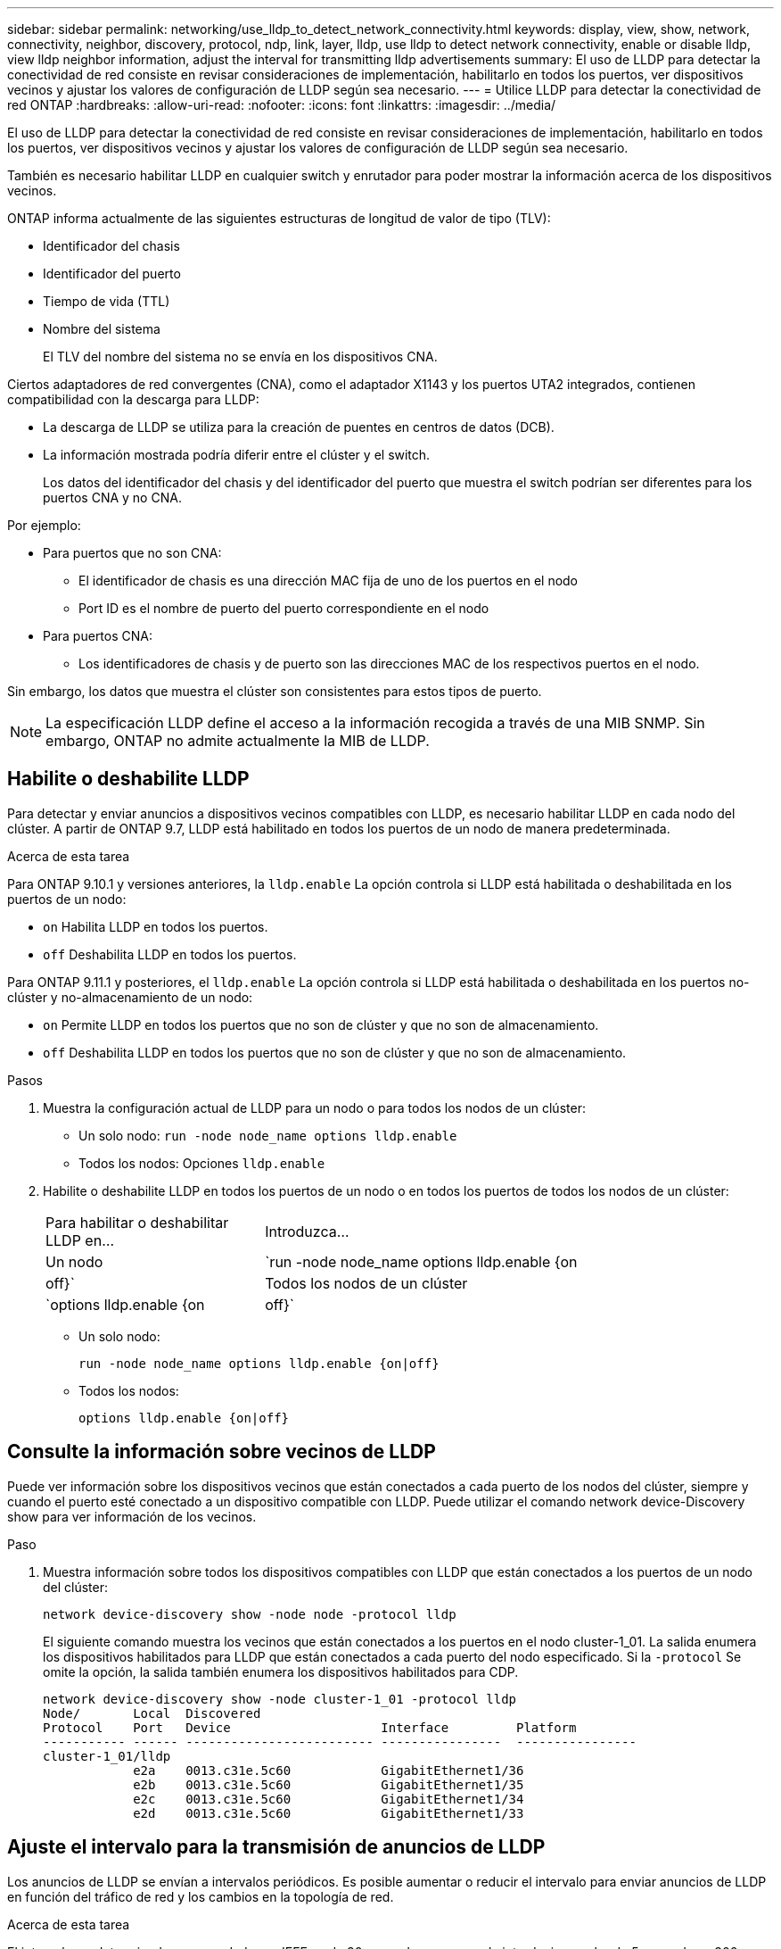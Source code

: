 ---
sidebar: sidebar 
permalink: networking/use_lldp_to_detect_network_connectivity.html 
keywords: display, view, show, network, connectivity, neighbor, discovery, protocol, ndp, link, layer, lldp, use lldp to detect network connectivity, enable or disable lldp, view lldp neighbor information, adjust the interval for transmitting lldp advertisements 
summary: El uso de LLDP para detectar la conectividad de red consiste en revisar consideraciones de implementación, habilitarlo en todos los puertos, ver dispositivos vecinos y ajustar los valores de configuración de LLDP según sea necesario. 
---
= Utilice LLDP para detectar la conectividad de red ONTAP
:hardbreaks:
:allow-uri-read: 
:nofooter: 
:icons: font
:linkattrs: 
:imagesdir: ../media/


[role="lead"]
El uso de LLDP para detectar la conectividad de red consiste en revisar consideraciones de implementación, habilitarlo en todos los puertos, ver dispositivos vecinos y ajustar los valores de configuración de LLDP según sea necesario.

También es necesario habilitar LLDP en cualquier switch y enrutador para poder mostrar la información acerca de los dispositivos vecinos.

ONTAP informa actualmente de las siguientes estructuras de longitud de valor de tipo (TLV):

* Identificador del chasis
* Identificador del puerto
* Tiempo de vida (TTL)
* Nombre del sistema
+
El TLV del nombre del sistema no se envía en los dispositivos CNA.



Ciertos adaptadores de red convergentes (CNA), como el adaptador X1143 y los puertos UTA2 integrados, contienen compatibilidad con la descarga para LLDP:

* La descarga de LLDP se utiliza para la creación de puentes en centros de datos (DCB).
* La información mostrada podría diferir entre el clúster y el switch.
+
Los datos del identificador del chasis y del identificador del puerto que muestra el switch podrían ser diferentes para los puertos CNA y no CNA.



Por ejemplo:

* Para puertos que no son CNA:
+
** El identificador de chasis es una dirección MAC fija de uno de los puertos en el nodo
** Port ID es el nombre de puerto del puerto correspondiente en el nodo


* Para puertos CNA:
+
** Los identificadores de chasis y de puerto son las direcciones MAC de los respectivos puertos en el nodo.




Sin embargo, los datos que muestra el clúster son consistentes para estos tipos de puerto.


NOTE: La especificación LLDP define el acceso a la información recogida a través de una MIB SNMP. Sin embargo, ONTAP no admite actualmente la MIB de LLDP.



== Habilite o deshabilite LLDP

Para detectar y enviar anuncios a dispositivos vecinos compatibles con LLDP, es necesario habilitar LLDP en cada nodo del clúster. A partir de ONTAP 9.7, LLDP está habilitado en todos los puertos de un nodo de manera predeterminada.

.Acerca de esta tarea
Para ONTAP 9.10.1 y versiones anteriores, la `lldp.enable` La opción controla si LLDP está habilitada o deshabilitada en los puertos de un nodo:

* `on` Habilita LLDP en todos los puertos.
* `off` Deshabilita LLDP en todos los puertos.


Para ONTAP 9.11.1 y posteriores, el `lldp.enable` La opción controla si LLDP está habilitada o deshabilitada en los puertos no-clúster y no-almacenamiento de un nodo:

* `on` Permite LLDP en todos los puertos que no son de clúster y que no son de almacenamiento.
* `off` Deshabilita LLDP en todos los puertos que no son de clúster y que no son de almacenamiento.


.Pasos
. Muestra la configuración actual de LLDP para un nodo o para todos los nodos de un clúster:
+
** Un solo nodo: `run -node node_name options lldp.enable`
** Todos los nodos: Opciones `lldp.enable`


. Habilite o deshabilite LLDP en todos los puertos de un nodo o en todos los puertos de todos los nodos de un clúster:
+
[cols="30,70"]
|===


| Para habilitar o deshabilitar LLDP en... | Introduzca... 


 a| 
Un nodo
 a| 
`run -node node_name options lldp.enable {on|off}`



 a| 
Todos los nodos de un clúster
 a| 
`options lldp.enable {on|off}`

|===
+
** Un solo nodo:
+
....
run -node node_name options lldp.enable {on|off}
....
** Todos los nodos:
+
....
options lldp.enable {on|off}
....






== Consulte la información sobre vecinos de LLDP

Puede ver información sobre los dispositivos vecinos que están conectados a cada puerto de los nodos del clúster, siempre y cuando el puerto esté conectado a un dispositivo compatible con LLDP. Puede utilizar el comando network device-Discovery show para ver información de los vecinos.

.Paso
. Muestra información sobre todos los dispositivos compatibles con LLDP que están conectados a los puertos de un nodo del clúster:
+
....
network device-discovery show -node node -protocol lldp
....
+
El siguiente comando muestra los vecinos que están conectados a los puertos en el nodo cluster-1_01. La salida enumera los dispositivos habilitados para LLDP que están conectados a cada puerto del nodo especificado. Si la `-protocol` Se omite la opción, la salida también enumera los dispositivos habilitados para CDP.

+
....
network device-discovery show -node cluster-1_01 -protocol lldp
Node/       Local  Discovered
Protocol    Port   Device                    Interface         Platform
----------- ------ ------------------------- ----------------  ----------------
cluster-1_01/lldp
            e2a    0013.c31e.5c60            GigabitEthernet1/36
            e2b    0013.c31e.5c60            GigabitEthernet1/35
            e2c    0013.c31e.5c60            GigabitEthernet1/34
            e2d    0013.c31e.5c60            GigabitEthernet1/33
....




== Ajuste el intervalo para la transmisión de anuncios de LLDP

Los anuncios de LLDP se envían a intervalos periódicos. Es posible aumentar o reducir el intervalo para enviar anuncios de LLDP en función del tráfico de red y los cambios en la topología de red.

.Acerca de esta tarea
El intervalo predeterminado recomendado por IEEE es de 30 segundos, pero puede introducir un valor de 5 segundos a 300 segundos.

.Pasos
. Muestre el intervalo de tiempo de anuncio de LLDP actual para un nodo o para todos los nodos de un clúster:
+
** Un solo nodo:
+
....
run -node <node_name> options lldp.xmit.interval
....
** Todos los nodos:
+
....
options lldp.xmit.interval
....


. Ajuste el intervalo para enviar anuncios de LLDP para todos los puertos de un nodo o para todos los puertos de todos los nodos de un clúster:
+
** Un solo nodo:
+
....
run -node <node_name> options lldp.xmit.interval <interval>
....
** Todos los nodos:
+
....
options lldp.xmit.interval <interval>
....






== Ajuste el tiempo de respuesta de los anuncios de LLDP

El tiempo de vida (TTL) es el período de tiempo durante el cual los anuncios de LLDP se almacenan en la caché en dispositivos vecinos compatibles con LLDP. TTL se anuncia en cada paquete LLDP y se actualiza cada vez que un nodo recibe un paquete LLDP. TTL puede modificarse en tramas LLDP salientes.

.Acerca de esta tarea
* TTL es un valor calculado, el producto del intervalo de transmisión (`lldp.xmit.interval`) y el multiplicador de retención (`lldp.xmit.hold`) más uno.
* El valor predeterminado del multiplicador de retención es 4, pero puede introducir valores que oscilen entre 1 y 100.
* Por lo tanto, el valor predeterminado TTL es de 121 segundos, como recomienda el IEEE, pero al ajustar el intervalo de transmisión y mantener los valores multiplicadores, puede especificar un valor para los fotogramas salientes de 6 segundos a 30001 segundos.
* Si se elimina una dirección IP antes de que caduque el TTL, la información de LLDP se almacena en caché hasta que caduque el TTL.


.Pasos
. Muestre el valor actual de contener multiplicador para un nodo o para todos los nodos de un clúster:
+
** Un solo nodo:
+
....
run -node <node_name> options lldp.xmit.hold
....
** Todos los nodos:
+
....
options lldp.xmit.hold
....


. Ajuste el valor de multiplicador de mantenimiento en todos los puertos de un nodo o en todos los puertos de todos los nodos de un clúster:
+
** Un solo nodo:
+
....
run -node <node_name> options lldp.xmit.hold <hold_value>
....
** Todos los nodos:
+
....
options lldp.xmit.hold <hold_value>
....






== Ver o borrar estadísticas de LLDP

Es posible ver las estadísticas de LLDP de los puertos de clúster y no de clúster en cada nodo para detectar posibles problemas de conectividad de red. Las estadísticas de LLDP son acumulativas a partir del momento en que se borraron por última vez.

.Acerca de esta tarea
Para ONTAP 9.10.1 y versiones anteriores, como LLDP siempre están habilitadas para puertos del clúster, siempre se muestran las estadísticas de LLDP para el tráfico de esos puertos. LLDP debe estar habilitado en puertos que no son del clúster para que se muestren estadísticas de esos puertos.

Para ONTAP 9.11.1 y versiones posteriores, como LLDP siempre está habilitado para los puertos de clúster y de almacenamiento, siempre se muestran las estadísticas de LLDP para el tráfico de esos puertos. LLDP deben estar habilitadas en puertos que no sean del clúster y en puertos del almacenamiento para que se muestren estadísticas de esos puertos.

.Paso
Muestre o borre las estadísticas actuales de LLDP para todos los puertos en un nodo:

[cols="40,60"]
|===


| Si desea... | Introduzca... 


 a| 
Consulte las estadísticas de LLDP
 a| 
`run -node node_name lldp stats`



 a| 
Borre las estadísticas de LLDP
 a| 
`run -node node_name lldp stats -z`

|===


=== Ejemplo de estadísticas show y clear

El siguiente comando muestra las estadísticas de LLDP antes de borrarlas. El resultado muestra el número total de paquetes que se enviaron y recibieron desde la última vez que se borraron las estadísticas.

....
cluster-1::> run -node vsim1 lldp stats

RECEIVE
 Total frames:     190k  | Accepted frames:   190k | Total drops:         0
TRANSMIT
 Total frames:     5195  | Total failures:      0
OTHER
 Stored entries:      64
....
El siguiente comando borra las estadísticas de LLDP.

....
cluster-1::> The following command clears the LLDP statistics:
run -node vsim1 lldp stats -z
run -node node1 lldp stats

RECEIVE
 Total frames:        0  | Accepted frames:     0  | Total drops:         0
TRANSMIT
 Total frames:        0  | Total failures:      0
OTHER
 Stored entries:      64
....
Una vez borradas las estadísticas, comienzan a acumularse después de que se envía o recibe el próximo anuncio de LLDP.

